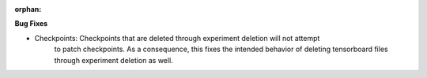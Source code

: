 :orphan:

**Bug Fixes**

-  Checkpoints: Checkpoints that are deleted through experiment deletion will not attempt 
    to patch checkpoints. As a consequence, this fixes the intended behavior of deleting
    tensorboard files through experiment deletion as well.
